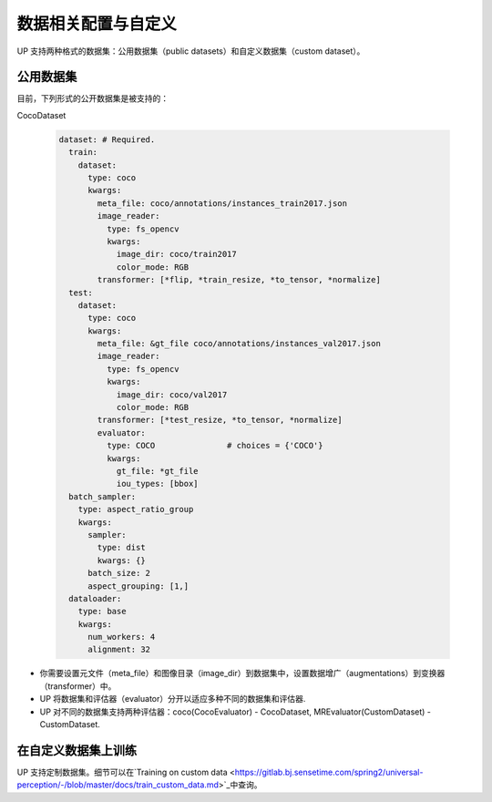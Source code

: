 数据相关配置与自定义
====================

UP 支持两种格式的数据集：公用数据集（public datasets）和自定义数据集（custom dataset）。

公用数据集
----------

目前，下列形式的公开数据集是被支持的：

CocoDataset

  .. code-block:: yaml

    dataset: # Required.
      train:
        dataset:
          type: coco
          kwargs:
            meta_file: coco/annotations/instances_train2017.json
            image_reader:
              type: fs_opencv
              kwargs:
                image_dir: coco/train2017
                color_mode: RGB
            transformer: [*flip, *train_resize, *to_tensor, *normalize]
      test:
        dataset:
          type: coco
          kwargs:
            meta_file: &gt_file coco/annotations/instances_val2017.json
            image_reader:
              type: fs_opencv
              kwargs:
                image_dir: coco/val2017
                color_mode: RGB
            transformer: [*test_resize, *to_tensor, *normalize]
            evaluator:
              type: COCO               # choices = {'COCO'}
              kwargs:
                gt_file: *gt_file
                iou_types: [bbox]
      batch_sampler:
        type: aspect_ratio_group
        kwargs:
          sampler:
            type: dist
            kwargs: {}
          batch_size: 2
          aspect_grouping: [1,]
      dataloader:
        type: base
        kwargs:
          num_workers: 4
          alignment: 32

* 你需要设置元文件（meta_file）和图像目录（image_dir）到数据集中，设置数据增广（augmentations）到变换器（transformer）中。
* UP 将数据集和评估器（evaluator）分开以适应多种不同的数据集和评估器.
* UP 对不同的数据集支持两种评估器：coco(CocoEvaluator) - CocoDataset, MREvaluator(CustomDataset) - CustomDataset.

在自定义数据集上训练
--------------------

UP 支持定制数据集。细节可以在`Training on custom data <https://gitlab.bj.sensetime.com/spring2/universal-perception/-/blob/master/docs/train_custom_data.md>`_中查询。

